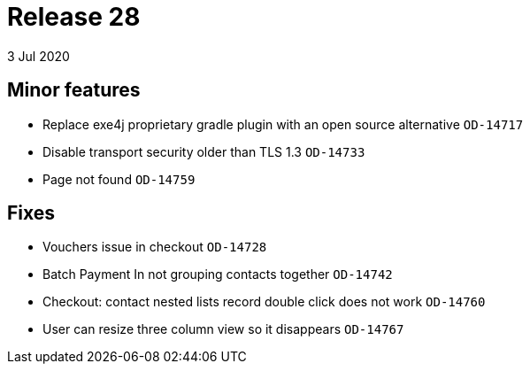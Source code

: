 = Release 28
3 Jul 2020


== Minor features

* Replace exe4j proprietary gradle plugin with an open source
alternative `OD-14717`
* Disable transport security older than TLS 1.3 `OD-14733`
* Page not found `OD-14759`

== Fixes

* Vouchers issue in checkout `OD-14728`
* Batch Payment In not grouping contacts together `OD-14742`
* Checkout: contact nested lists record double click does not work
`OD-14760`
* User can resize three column view so it disappears `OD-14767`
